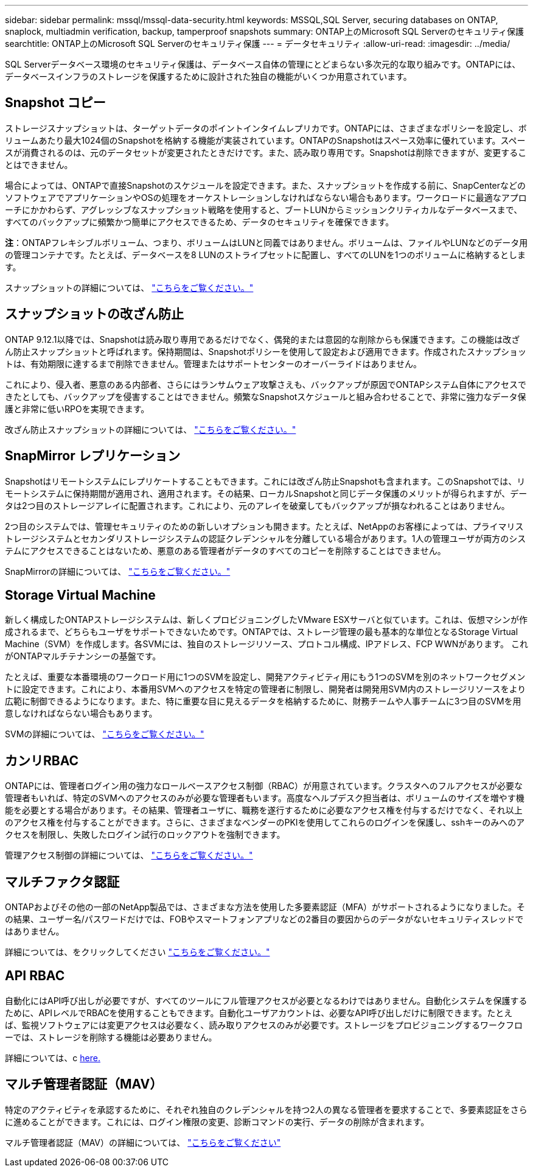 ---
sidebar: sidebar 
permalink: mssql/mssql-data-security.html 
keywords: MSSQL,SQL Server, securing databases on ONTAP, snaplock, multiadmin verification, backup, tamperproof snapshots 
summary: ONTAP上のMicrosoft SQL Serverのセキュリティ保護 
searchtitle: ONTAP上のMicrosoft SQL Serverのセキュリティ保護 
---
= データセキュリティ
:allow-uri-read: 
:imagesdir: ../media/


[role="lead"]
SQL Serverデータベース環境のセキュリティ保護は、データベース自体の管理にとどまらない多次元的な取り組みです。ONTAPには、データベースインフラのストレージを保護するために設計された独自の機能がいくつか用意されています。



== Snapshot コピー

ストレージスナップショットは、ターゲットデータのポイントインタイムレプリカです。ONTAPには、さまざまなポリシーを設定し、ボリュームあたり最大1024個のSnapshotを格納する機能が実装されています。ONTAPのSnapshotはスペース効率に優れています。スペースが消費されるのは、元のデータセットが変更されたときだけです。また、読み取り専用です。Snapshotは削除できますが、変更することはできません。

場合によっては、ONTAPで直接Snapshotのスケジュールを設定できます。また、スナップショットを作成する前に、SnapCenterなどのソフトウェアでアプリケーションやOSの処理をオーケストレーションしなければならない場合もあります。ワークロードに最適なアプローチにかかわらず、アグレッシブなスナップショット戦略を使用すると、ブートLUNからミッションクリティカルなデータベースまで、すべてのバックアップに頻繁かつ簡単にアクセスできるため、データのセキュリティを確保できます。

*注*：ONTAPフレキシブルボリューム、つまり、ボリュームはLUNと同義ではありません。ボリュームは、ファイルやLUNなどのデータ用の管理コンテナです。たとえば、データベースを8 LUNのストライプセットに配置し、すべてのLUNを1つのボリュームに格納するとします。

スナップショットの詳細については、 link:https://docs.netapp.com/us-en/ontap/data-protection/manage-local-snapshot-copies-concept.html["こちらをご覧ください。"]



== スナップショットの改ざん防止

ONTAP 9.12.1以降では、Snapshotは読み取り専用であるだけでなく、偶発的または意図的な削除からも保護できます。この機能は改ざん防止スナップショットと呼ばれます。保持期間は、Snapshotポリシーを使用して設定および適用できます。作成されたスナップショットは、有効期限に達するまで削除できません。管理またはサポートセンターのオーバーライドはありません。

これにより、侵入者、悪意のある内部者、さらにはランサムウェア攻撃さえも、バックアップが原因でONTAPシステム自体にアクセスできたとしても、バックアップを侵害することはできません。頻繁なSnapshotスケジュールと組み合わせることで、非常に強力なデータ保護と非常に低いRPOを実現できます。

改ざん防止スナップショットの詳細については、 link:https://docs.netapp.com/us-en/ontap/snaplock/snapshot-lock-concept.html["こちらをご覧ください。"]



== SnapMirror レプリケーション

Snapshotはリモートシステムにレプリケートすることもできます。これには改ざん防止Snapshotも含まれます。このSnapshotでは、リモートシステムに保持期間が適用され、適用されます。その結果、ローカルSnapshotと同じデータ保護のメリットが得られますが、データは2つ目のストレージアレイに配置されます。これにより、元のアレイを破棄してもバックアップが損なわれることはありません。

2つ目のシステムでは、管理セキュリティのための新しいオプションも開きます。たとえば、NetAppのお客様によっては、プライマリストレージシステムとセカンダリストレージシステムの認証クレデンシャルを分離している場合があります。1人の管理ユーザが両方のシステムにアクセスできることはないため、悪意のある管理者がデータのすべてのコピーを削除することはできません。

SnapMirrorの詳細については、 link:https://docs.netapp.com/us-en/ontap/data-protection/snapmirror-unified-replication-concept.html["こちらをご覧ください。"]



== Storage Virtual Machine

新しく構成したONTAPストレージシステムは、新しくプロビジョニングしたVMware ESXサーバと似ています。これは、仮想マシンが作成されるまで、どちらもユーザをサポートできないためです。ONTAPでは、ストレージ管理の最も基本的な単位となるStorage Virtual Machine（SVM）を作成します。各SVMには、独自のストレージリソース、プロトコル構成、IPアドレス、FCP WWNがあります。  これがONTAPマルチテナンシーの基盤です。

たとえば、重要な本番環境のワークロード用に1つのSVMを設定し、開発アクティビティ用にもう1つのSVMを別のネットワークセグメントに設定できます。これにより、本番用SVMへのアクセスを特定の管理者に制限し、開発者は開発用SVM内のストレージリソースをより広範に制御できるようになります。また、特に重要な目に見えるデータを格納するために、財務チームや人事チームに3つ目のSVMを用意しなければならない場合もあります。

SVMの詳細については、 link:https://docs.netapp.com/us-en/ontap/concepts/storage-virtualization-concept.html["こちらをご覧ください。"]



== カンリRBAC

ONTAPには、管理者ログイン用の強力なロールベースアクセス制御（RBAC）が用意されています。クラスタへのフルアクセスが必要な管理者もいれば、特定のSVMへのアクセスのみが必要な管理者もいます。高度なヘルプデスク担当者は、ボリュームのサイズを増やす機能を必要とする場合があります。その結果、管理者ユーザに、職務を遂行するために必要なアクセス権を付与するだけでなく、それ以上のアクセス権を付与することができます。さらに、さまざまなベンダーのPKIを使用してこれらのログインを保護し、sshキーのみへのアクセスを制限し、失敗したログイン試行のロックアウトを強制できます。

管理アクセス制御の詳細については、 link:https://docs.netapp.com/us-en/ontap/authentication/manage-access-control-roles-concept.html["こちらをご覧ください。"]



== マルチファクタ認証

ONTAPおよびその他の一部のNetApp製品では、さまざまな方法を使用した多要素認証（MFA）がサポートされるようになりました。その結果、ユーザー名/パスワードだけでは、FOBやスマートフォンアプリなどの2番目の要因からのデータがないセキュリティスレッドではありません。

詳細については、をクリックしてください link:https://docs.netapp.com/us-en/ontap/authentication/mfa-overview.html["こちらをご覧ください。"]



== API RBAC

自動化にはAPI呼び出しが必要ですが、すべてのツールにフル管理アクセスが必要となるわけではありません。自動化システムを保護するために、APIレベルでRBACを使用することもできます。自動化ユーザアカウントは、必要なAPI呼び出しだけに制限できます。たとえば、監視ソフトウェアには変更アクセスは必要なく、読み取りアクセスのみが必要です。ストレージをプロビジョニングするワークフローでは、ストレージを削除する機能は必要ありません。

詳細については、c https://docs.netapp.com/us-en/ontap-automation/rest/rbac_overview.html[here.]



== マルチ管理者認証（MAV）

特定のアクティビティを承認するために、それぞれ独自のクレデンシャルを持つ2人の異なる管理者を要求することで、多要素認証をさらに進めることができます。これには、ログイン権限の変更、診断コマンドの実行、データの削除が含まれます。

マルチ管理者認証（MAV）の詳細については、 link:https://docs.netapp.com/us-en/ontap/multi-admin-verify/index.html["こちらをご覧ください"]
